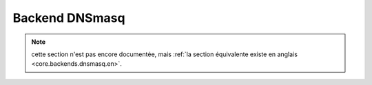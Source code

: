 .. _core.backends.dnsmasq.fr:

===============
Backend DNSmasq
===============

.. note:: cette section n'est pas encore documentée, mais :ref:`la section équivalente existe en anglais <core.backends.dnsmasq.en>`.

